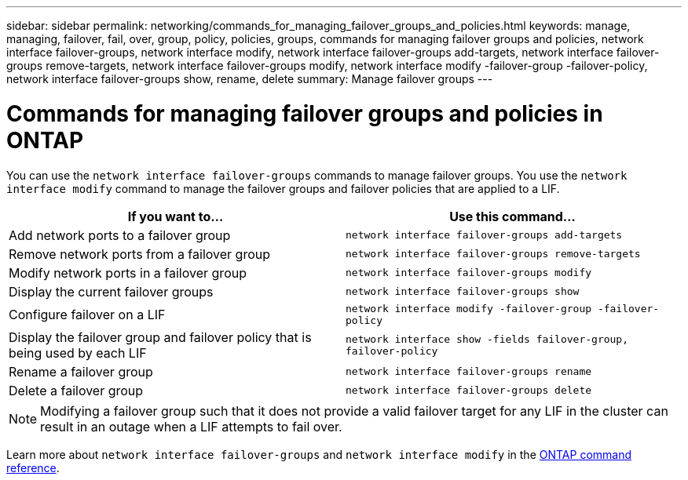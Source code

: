 ---
sidebar: sidebar
permalink: networking/commands_for_managing_failover_groups_and_policies.html
keywords: manage, managing, failover, fail, over, group, policy, policies, groups, commands for managing failover groups and policies, network interface failover-groups, network interface modify, network interface failover-groups add-targets, network interface failover-groups remove-targets, network interface failover-groups modify, network interface modify -failover-group -failover-policy, network interface failover-groups show, rename, delete
summary: Manage failover groups
---

= Commands for managing failover groups and policies in ONTAP
:hardbreaks:
:nofooter:
:icons: font
:linkattrs:
:imagesdir: ../media/

//
// Created with NDAC Version 2.0 (August 17, 2020)
// restructured: March 2021
// enhanced keywords May 2021
//

[.lead]
You can use the `network interface failover-groups` commands to manage failover groups. You use the `network interface modify` command to manage the failover groups and failover policies that are applied to a LIF.

|===

h|If you want to... h|Use this command...

a| Add network ports to a failover group
a| `network interface failover-groups add-targets`

a| Remove network ports from a failover group
a| `network interface failover-groups remove-targets`

a| Modify network ports in a failover group
a| `network interface failover-groups modify`

a| Display the current failover groups
a| `network interface failover-groups show`

a| Configure failover on a LIF
a| `network interface modify -failover-group -failover-policy`

a| Display the failover group and failover policy that is being used by each LIF
a| `network interface show -fields failover-group, failover-policy`

a| Rename a failover group
a| `network interface failover-groups rename`

a| Delete a failover group
a| `network interface failover-groups delete`

|===

[NOTE]
Modifying a failover group such that it does not provide a valid failover target for any LIF in the cluster can result in an outage when a LIF attempts to fail over.

Learn more about `network interface failover-groups` and `network interface modify` in the link:https://docs.netapp.com/us-en/ontap-cli/search.html?q=network+interface[ONTAP command reference^].

// 2025 Jan 15, ONTAPDOC-2569